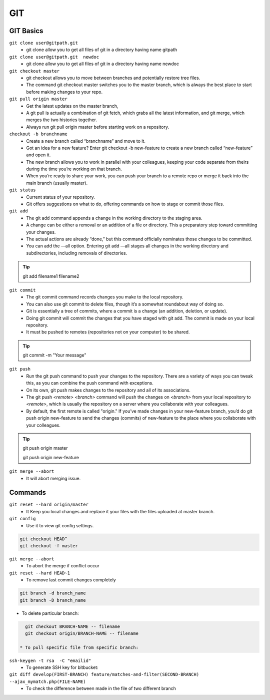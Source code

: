 .. _git:

GIT
============

GIT Basics
----------
``git clone user@gitpath.git``
 * git clone allow you to get all files of git in a directory having name gitpath

``git clone user@gitpath.git  newdoc``
 * git clone allow you to get all files of git in a directory having name newdoc

``git checkout master``
 * git checkout allows you to move between branches and potentially restore tree files.
 * The command git checkout master switches you to the master branch, which is always the best place to start before making changes to your repo.

``git pull origin master``
 * Get the latest updates on the master branch, 
 * A git pull is actually a combination of git fetch, which grabs all the latest  information, and git merge, which merges the two histories together. 
 * Always run git pull origin master before starting work on a repository.

``checkout -b branchname``
 * Create a new branch called “branchname” and move to it.
 * Got an idea for a new feature? Enter git checkout -b new-feature to create a new branch called “new-feature” and open it. 
 * The new branch allows you to work in parallel with your colleagues, keeping your code separate from theirs during the time you’re working on that branch.
 * When you’re ready to share your work, you can push your branch to a remote repo or merge it back into the main branch (usually master).

``git status``
 * Current status of your repository. 
 * Git offers suggestions on what to do, offering commands on how to stage or commit those files.

``git add``
 * The git add command appends a change in the working directory to the staging area. 
 * A change can be either a removal or an addition of a file or directory. This a preparatory step toward committing your changes.
 * The actual actions are already “done,” but this command officially nominates those changes to be committed.
 * You can add the —all option. Entering git add —all stages all changes in the working directory and subdirectories, including removals of directories.

.. Tip::

   git add filename1 filename2

``git commit``
 * The git commit command records changes you make to the local repository.
 * You can also use git commit to delete files, though it’s a somewhat roundabout way of doing so.
 * Git is essentially a tree of commits, where a commit is a change (an addition, deletion, or update).
 * Doing git commit will commit the changes that you have staged with git add. The commit is made on your local repository.
 * It must be pushed to remotes (repositories not on your computer) to be shared.

.. Tip::

  git commit -m "Your message"

``git push``
 * Run the git push command to push your changes to the repository. There are a variety of ways you can tweak this, as you can combine the push command with exceptions.
 * On its own, git push makes changes to the repository and all of its associations.
 * The git push `<remote> <branch>` command will push the changes on `<branch>` from your local repository to `<remote>`, which is usually the repository on a server  
   where you collaborate with your colleagues.
 * By default, the first remote is called "origin." If you’ve made changes in your new-feature branch, you’d do git push origin new-feature to send the changes (commits) of new-feature to the place where you collaborate with your colleagues.

.. Tip::

 git push origin master

 git push origin new-feature
   
``git merge --abort``
 * It will abort merging issue.

Commands
--------

``git reset --hard origin/master``
 * It Keep you local changes and replace it your files with the files uploaded at master branch.

``git config``
 * Use it to view git config settings.

.. code-block:: bash

   git checkout HEAD^
   git checkout -f master

``git merge --abort``
 * To abort the merge if conflict occur

``git reset --hard HEAD~1``
 * To remove last commit changes completely

.. code-block:: bash

  git branch -d branch_name
  git branch -D branch_name

* To delete particular branch:

.. code-block:: rst

   git checkout BRANCH-NAME -- filename
   git checkout origin/BRANCH-NAME -- filename

 * To pull specific file from specific branch:

``ssh-keygen -t rsa  -C "emailid"``
 * To generate SSH key for bitbucket:

``git diff develop(FIRST-BRANCH) feature/matches-and-filter(SECOND-BRANCH)  --ajax_mymatch.php(FILE-NAME)``
 * To check the difference between made in the file of two different branch